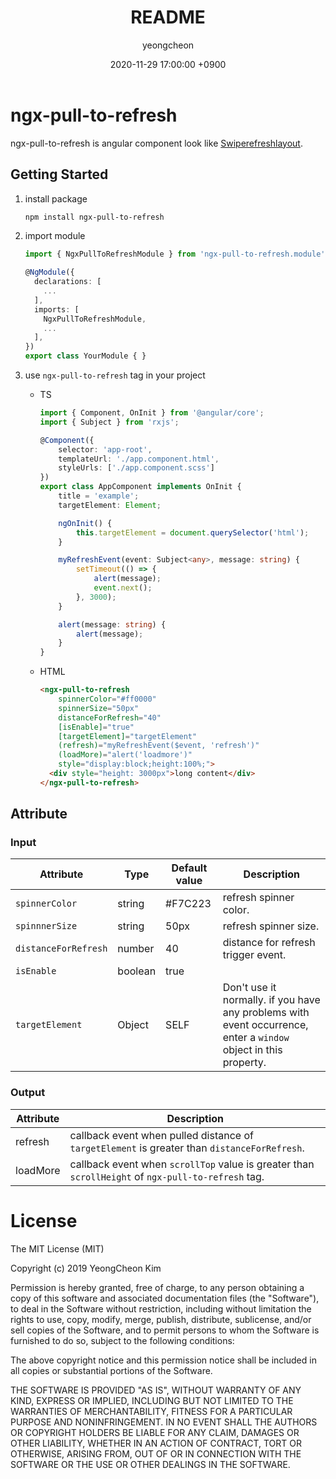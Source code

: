 #+TITLE: README
#+AUTHOR: yeongcheon
#+DATE: 2020-11-29 17:00:00 +0900

* ngx-pull-to-refresh

ngx-pull-to-refresh is angular component look like [[https://developer.android.com/jetpack/androidx/releases/swiperefreshlayout?hl=ko][Swiperefreshlayout]].

** Getting Started

1. install package
   #+BEGIN_SRC bash
   npm install ngx-pull-to-refresh
   #+END_SRC

2. import module
   #+BEGIN_SRC typescript
import { NgxPullToRefreshModule } from 'ngx-pull-to-refresh.module';

@NgModule({
  declarations: [
    ...
  ],
  imports: [
    NgxPullToRefreshModule,
    ...
  ],
})
export class YourModule { }
   #+END_SRC

3. use ~ngx-pull-to-refresh~ tag in your project
   * TS
   #+BEGIN_SRC typescript
import { Component, OnInit } from '@angular/core';
import { Subject } from 'rxjs';

@Component({
    selector: 'app-root',
    templateUrl: './app.component.html',
    styleUrls: ['./app.component.scss']
})
export class AppComponent implements OnInit {
    title = 'example';
    targetElement: Element;

    ngOnInit() {
        this.targetElement = document.querySelector('html');
    }

    myRefreshEvent(event: Subject<any>, message: string) {
        setTimeout(() => {
            alert(message);
            event.next();
        }, 3000);
    }

    alert(message: string) {
        alert(message);
    }
}
   #+END_SRC

   * HTML
   #+BEGIN_SRC html
<ngx-pull-to-refresh
	spinnerColor="#ff0000"
	spinnerSize="50px"
	distanceForRefresh="40"
	[isEnable]="true"
	[targetElement]="targetElement"
	(refresh)="myRefreshEvent($event, 'refresh')"
	(loadMore)="alert('loadmore')"
	style="display:block;height:100%;">
  <div style="height: 3000px">long content</div>
</ngx-pull-to-refresh>
   #+END_SRC

** Attribute
*** Input
| Attribute            | Type    | Default value | Description                                                                                                      |
|----------------------+---------+---------------+------------------------------------------------------------------------------------------------------------------|
| ~spinnerColor~       | string  | #F7C223       | refresh spinner color.                                                                                           |
| ~spinnnerSize~       | string  | 50px          | refresh spinner size.                                                                                            |
| ~distanceForRefresh~ | number  | 40            | distance for refresh trigger event.                                                                              |
| ~isEnable~           | boolean | true          |                                                                                                                  |
| ~targetElement~      | Object  | SELF          | Don't use it normally. if you have any problems with event occurrence, enter a ~window~ object in this property. |

*** Output
| Attribute | Description                                                                                        |
|-----------+----------------------------------------------------------------------------------------------------|
| refresh   | callback event when pulled distance of ~targetElement~ is greater than ~distanceForRefresh~.       |
| loadMore  | callback event when ~scrollTop~ value is greater than ~scrollHeight~ of ~ngx-pull-to-refresh~ tag. |


* License

  The MIT License (MIT)

  Copyright (c) 2019 YeongCheon Kim

  Permission is hereby granted, free of charge, to any person obtaining a copy of this software and associated documentation files (the "Software"), to deal in the Software without restriction, including without limitation the rights to use, copy, modify, merge, publish, distribute, sublicense, and/or sell copies of the Software, and to permit persons to whom the Software is furnished to do so, subject to the following conditions:

  The above copyright notice and this permission notice shall be included in all copies or substantial portions of the Software.

  THE SOFTWARE IS PROVIDED "AS IS", WITHOUT WARRANTY OF ANY KIND, EXPRESS OR IMPLIED, INCLUDING BUT NOT LIMITED TO THE WARRANTIES OF MERCHANTABILITY, FITNESS FOR A PARTICULAR PURPOSE AND NONINFRINGEMENT. IN NO EVENT SHALL THE AUTHORS OR COPYRIGHT HOLDERS BE LIABLE FOR ANY CLAIM, DAMAGES OR OTHER LIABILITY, WHETHER IN AN ACTION OF CONTRACT, TORT OR OTHERWISE, ARISING FROM, OUT OF OR IN CONNECTION WITH THE SOFTWARE OR THE USE OR OTHER DEALINGS IN THE SOFTWARE.
